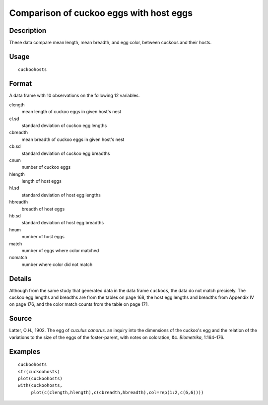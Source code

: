 +--------------------------------------+--------------------------------------+
| cuckoohosts                          |
| R Documentation                      |
+--------------------------------------+--------------------------------------+

Comparison of cuckoo eggs with host eggs
----------------------------------------

Description
~~~~~~~~~~~

These data compare mean length, mean breadth, and egg color, between
cuckoos and their hosts.

Usage
~~~~~

::

    cuckoohosts

Format
~~~~~~

A data frame with 10 observations on the following 12 variables.

clength
    mean length of cuckoo eggs in given host's nest

cl.sd
    standard deviation of cuckoo egg lengths

cbreadth
    mean breadth of cuckoo eggs in given host's nest

cb.sd
    standard deviation of cuckoo egg breadths

cnum
    number of cuckoo eggs

hlength
    length of host eggs

hl.sd
    standard deviation of host egg lengths

hbreadth
    breadth of host eggs

hb.sd
    standard deviation of host egg breadths

hnum
    number of host eggs

match
    number of eggs where color matched

nomatch
    number where color did not match

Details
~~~~~~~

Although from the same study that generated data in the data frame
``cuckoos``, the data do not match precisely. The cuckoo egg lengths and
breadths are from the tables on page 168, the host egg lengths and
breadths from Appendix IV on page 176, and the color match counts from
the table on page 171.

Source
~~~~~~

Latter, O.H., 1902. The egg of *cuculus canorus*. an inquiry into the
dimensions of the cuckoo's egg and the relation of the variations to the
size of the eggs of the foster-parent, with notes on coloration, &c.
*Biometrika*, 1:164–176.

Examples
~~~~~~~~

::

    cuckoohosts
    str(cuckoohosts)
    plot(cuckoohosts)
    with(cuckoohosts,
         plot(c(clength,hlength),c(cbreadth,hbreadth),col=rep(1:2,c(6,6))))

